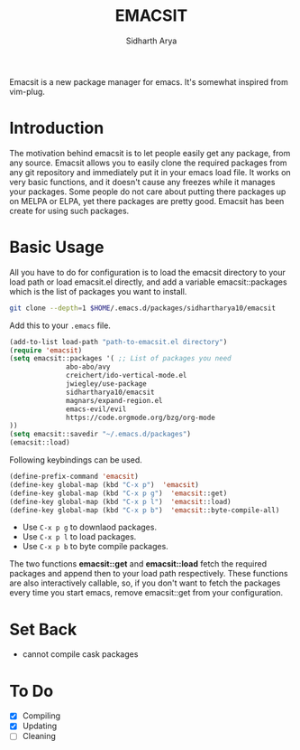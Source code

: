#+TITLE: EMACSIT
#+AUTHOR: Sidharth Arya
#+OPTIONS: toc:nil
Emacsit is a new package manager for emacs. It's somewhat inspired from vim-plug. 

#+TOC: headlines 1

* Introduction

 The motivation behind emacsit is to let people easily get any package, from any source. Emacsit allows you to easily clone the required packages from any git repository and immediately put it in your emacs load file. It works on very basic functions, and it doesn't cause any freezes while it manages your packages. Some people do not care about putting there packages up on MELPA or ELPA, yet there packages are pretty good. Emacsit has been create for using such packages.

* Basic Usage

All you have to do for configuration is to load the emacsit directory to your load path or load emacsit.el directly, and add a variable emacsit::packages which is the list of packages you want to install. 
#+BEGIN_SRC bash
git clone --depth=1 $HOME/.emacs.d/packages/sidhartharya10/emacsit
#+END_SRC

Add this to your ~.emacs~ file. 
#+BEGIN_SRC emacs-lisp
(add-to-list load-path "path-to-emacsit.el directory")
(require 'emacsit)
(setq emacsit::packages '( ;; List of packages you need
			  abo-abo/avy
			  creichert/ido-vertical-mode.el
			  jwiegley/use-package
			  sidhartharya10/emacsit
			  magnars/expand-region.el	
			  emacs-evil/evil
			  https://code.orgmode.org/bzg/org-mode
))
(setq emacsit::savedir "~/.emacs.d/packages")
(emacsit::load)
#+END_SRC

Following keybindings can be used.
#+BEGIN_SRC emacs-lisp
(define-prefix-command 'emacsit)
(define-key global-map (kbd "C-x p")  'emacsit)
(define-key global-map (kbd "C-x p g")  'emacsit::get)
(define-key global-map (kbd "C-x p l")  'emacsit::load)
(define-key global-map (kbd "C-x p b")  'emacsit::byte-compile-all)
#+END_SRC

- Use ~C-x p g~ to downlaod packages.
- Use ~C-x p l~ to load packages.
- Use ~C-x p b~ to byte compile packages.

The two functions *emacsit::get* and *emacsit::load* fetch the required packages and append then to your load path respectively.
These functions are also interactively callable, so, if you don't want to fetch the packages every time you start emacs, remove emacsit::get from your configuration.


* Set Back
- cannot compile cask packages

* To Do
- [X] Compiling
- [X] Updating 
- [ ] Cleaning

  
